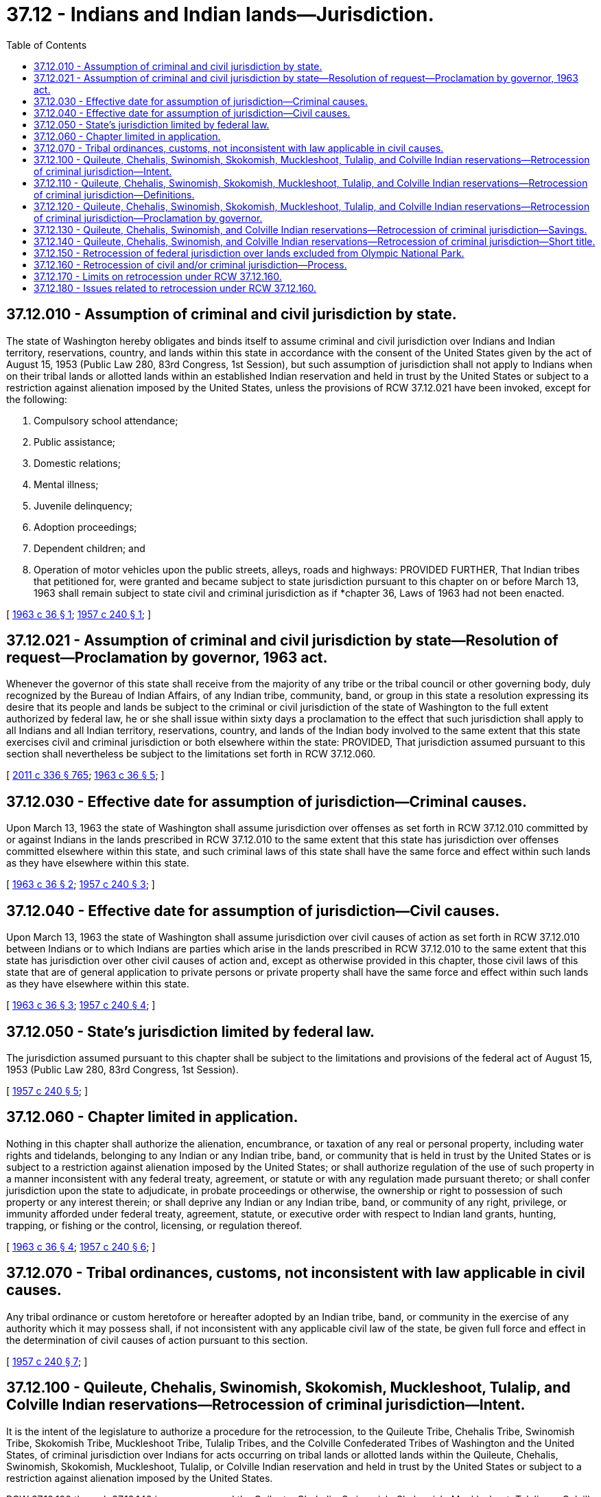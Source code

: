 = 37.12 - Indians and Indian lands—Jurisdiction.
:toc:

== 37.12.010 - Assumption of criminal and civil jurisdiction by state.
The state of Washington hereby obligates and binds itself to assume criminal and civil jurisdiction over Indians and Indian territory, reservations, country, and lands within this state in accordance with the consent of the United States given by the act of August 15, 1953 (Public Law 280, 83rd Congress, 1st Session), but such assumption of jurisdiction shall not apply to Indians when on their tribal lands or allotted lands within an established Indian reservation and held in trust by the United States or subject to a restriction against alienation imposed by the United States, unless the provisions of RCW 37.12.021 have been invoked, except for the following:

. Compulsory school attendance;

. Public assistance;

. Domestic relations;

. Mental illness;

. Juvenile delinquency;

. Adoption proceedings;

. Dependent children; and

. Operation of motor vehicles upon the public streets, alleys, roads and highways: PROVIDED FURTHER, That Indian tribes that petitioned for, were granted and became subject to state jurisdiction pursuant to this chapter on or before March 13, 1963 shall remain subject to state civil and criminal jurisdiction as if *chapter 36, Laws of 1963 had not been enacted.

[ http://leg.wa.gov/CodeReviser/documents/sessionlaw/1963c36.pdf?cite=1963%20c%2036%20§%201[1963 c 36 § 1]; http://leg.wa.gov/CodeReviser/documents/sessionlaw/1957c240.pdf?cite=1957%20c%20240%20§%201[1957 c 240 § 1]; ]

== 37.12.021 - Assumption of criminal and civil jurisdiction by state—Resolution of request—Proclamation by governor, 1963 act.
Whenever the governor of this state shall receive from the majority of any tribe or the tribal council or other governing body, duly recognized by the Bureau of Indian Affairs, of any Indian tribe, community, band, or group in this state a resolution expressing its desire that its people and lands be subject to the criminal or civil jurisdiction of the state of Washington to the full extent authorized by federal law, he or she shall issue within sixty days a proclamation to the effect that such jurisdiction shall apply to all Indians and all Indian territory, reservations, country, and lands of the Indian body involved to the same extent that this state exercises civil and criminal jurisdiction or both elsewhere within the state: PROVIDED, That jurisdiction assumed pursuant to this section shall nevertheless be subject to the limitations set forth in RCW 37.12.060.

[ http://lawfilesext.leg.wa.gov/biennium/2011-12/Pdf/Bills/Session%20Laws/Senate/5045.SL.pdf?cite=2011%20c%20336%20§%20765[2011 c 336 § 765]; http://leg.wa.gov/CodeReviser/documents/sessionlaw/1963c36.pdf?cite=1963%20c%2036%20§%205[1963 c 36 § 5]; ]

== 37.12.030 - Effective date for assumption of jurisdiction—Criminal causes.
Upon March 13, 1963 the state of Washington shall assume jurisdiction over offenses as set forth in RCW 37.12.010 committed by or against Indians in the lands prescribed in RCW 37.12.010 to the same extent that this state has jurisdiction over offenses committed elsewhere within this state, and such criminal laws of this state shall have the same force and effect within such lands as they have elsewhere within this state.

[ http://leg.wa.gov/CodeReviser/documents/sessionlaw/1963c36.pdf?cite=1963%20c%2036%20§%202[1963 c 36 § 2]; http://leg.wa.gov/CodeReviser/documents/sessionlaw/1957c240.pdf?cite=1957%20c%20240%20§%203[1957 c 240 § 3]; ]

== 37.12.040 - Effective date for assumption of jurisdiction—Civil causes.
Upon March 13, 1963 the state of Washington shall assume jurisdiction over civil causes of action as set forth in RCW 37.12.010 between Indians or to which Indians are parties which arise in the lands prescribed in RCW 37.12.010 to the same extent that this state has jurisdiction over other civil causes of action and, except as otherwise provided in this chapter, those civil laws of this state that are of general application to private persons or private property shall have the same force and effect within such lands as they have elsewhere within this state.

[ http://leg.wa.gov/CodeReviser/documents/sessionlaw/1963c36.pdf?cite=1963%20c%2036%20§%203[1963 c 36 § 3]; http://leg.wa.gov/CodeReviser/documents/sessionlaw/1957c240.pdf?cite=1957%20c%20240%20§%204[1957 c 240 § 4]; ]

== 37.12.050 - State's jurisdiction limited by federal law.
The jurisdiction assumed pursuant to this chapter shall be subject to the limitations and provisions of the federal act of August 15, 1953 (Public Law 280, 83rd Congress, 1st Session).

[ http://leg.wa.gov/CodeReviser/documents/sessionlaw/1957c240.pdf?cite=1957%20c%20240%20§%205[1957 c 240 § 5]; ]

== 37.12.060 - Chapter limited in application.
Nothing in this chapter shall authorize the alienation, encumbrance, or taxation of any real or personal property, including water rights and tidelands, belonging to any Indian or any Indian tribe, band, or community that is held in trust by the United States or is subject to a restriction against alienation imposed by the United States; or shall authorize regulation of the use of such property in a manner inconsistent with any federal treaty, agreement, or statute or with any regulation made pursuant thereto; or shall confer jurisdiction upon the state to adjudicate, in probate proceedings or otherwise, the ownership or right to possession of such property or any interest therein; or shall deprive any Indian or any Indian tribe, band, or community of any right, privilege, or immunity afforded under federal treaty, agreement, statute, or executive order with respect to Indian land grants, hunting, trapping, or fishing or the control, licensing, or regulation thereof.

[ http://leg.wa.gov/CodeReviser/documents/sessionlaw/1963c36.pdf?cite=1963%20c%2036%20§%204[1963 c 36 § 4]; http://leg.wa.gov/CodeReviser/documents/sessionlaw/1957c240.pdf?cite=1957%20c%20240%20§%206[1957 c 240 § 6]; ]

== 37.12.070 - Tribal ordinances, customs, not inconsistent with law applicable in civil causes.
Any tribal ordinance or custom heretofore or hereafter adopted by an Indian tribe, band, or community in the exercise of any authority which it may possess shall, if not inconsistent with any applicable civil law of the state, be given full force and effect in the determination of civil causes of action pursuant to this section.

[ http://leg.wa.gov/CodeReviser/documents/sessionlaw/1957c240.pdf?cite=1957%20c%20240%20§%207[1957 c 240 § 7]; ]

== 37.12.100 - Quileute, Chehalis, Swinomish, Skokomish, Muckleshoot, Tulalip, and Colville Indian reservations—Retrocession of criminal jurisdiction—Intent.
It is the intent of the legislature to authorize a procedure for the retrocession, to the Quileute Tribe, Chehalis Tribe, Swinomish Tribe, Skokomish Tribe, Muckleshoot Tribe, Tulalip Tribes, and the Colville Confederated Tribes of Washington and the United States, of criminal jurisdiction over Indians for acts occurring on tribal lands or allotted lands within the Quileute, Chehalis, Swinomish, Skokomish, Muckleshoot, Tulalip, or Colville Indian reservation and held in trust by the United States or subject to a restriction against alienation imposed by the United States.

RCW 37.12.100 through 37.12.140 in no way expand the Quileute, Chehalis, Swinomish, Skokomish, Muckleshoot, Tulalip, or Colville tribe's criminal or civil jurisdiction, if any, over non-Indians or fee title property. RCW 37.12.100 through 37.12.140 shall have no effect whatsoever on water rights, hunting and fishing rights, the established pattern of civil jurisdiction existing on the lands of the Quileute, Chehalis, Swinomish, Skokomish, Muckleshoot, Tulalip, or Colville Indian reservation, the established pattern of regulatory jurisdiction existing on the lands of the Quileute, Chehalis, Swinomish, Skokomish, Muckleshoot, Tulalip, or Colville Indian reservation, taxation, or any other matter not specifically included within the terms of RCW 37.12.100 through 37.12.140.

[ http://lawfilesext.leg.wa.gov/biennium/1995-96/Pdf/Bills/Session%20Laws/Senate/5848.SL.pdf?cite=1995%20c%20202%20§%201[1995 c 202 § 1]; http://lawfilesext.leg.wa.gov/biennium/1995-96/Pdf/Bills/Session%20Laws/House/1362.SL.pdf?cite=1995%20c%20177%20§%201[1995 c 177 § 1]; http://lawfilesext.leg.wa.gov/biennium/1993-94/Pdf/Bills/Session%20Laws/House/2159.SL.pdf?cite=1994%20c%2012%20§%201[1994 c 12 § 1]; http://leg.wa.gov/CodeReviser/documents/sessionlaw/1988c108.pdf?cite=1988%20c%20108%20§%201[1988 c 108 § 1]; http://leg.wa.gov/CodeReviser/documents/sessionlaw/1986c267.pdf?cite=1986%20c%20267%20§%202[1986 c 267 § 2]; ]

== 37.12.110 - Quileute, Chehalis, Swinomish, Skokomish, Muckleshoot, Tulalip, and Colville Indian reservations—Retrocession of criminal jurisdiction—Definitions.
Unless the context clearly requires otherwise, the following definitions apply throughout RCW 37.12.100 through 37.12.140:

. "Colville reservation" or "Colville Indian reservation," "Quileute reservation" or "Quileute Indian reservation," "Chehalis reservation" or "Chehalis Indian reservation," "Swinomish reservation" or "Swinomish Indian reservation," "Skokomish reservation" or "Skokomish Indian reservation," "Muckleshoot reservation" or "Muckleshoot Indian reservation," or "Tulalip reservation" or "Tulalip Indian reservation" means all tribal lands or allotted lands lying within the reservation of the named tribe and held in trust by the United States or subject to a restriction against alienation imposed by the United States, but does not include those lands which lie north of the present Colville Indian reservation which were included in original reservation boundaries created in 1872 and which are referred to as the "diminished reservation."

. "Indian tribe," "tribe," "Colville tribes," or "Quileute, Chehalis, Swinomish, Skokomish, Muckleshoot, or Tulalip tribe" means the confederated tribes of the Colville reservation or the tribe of the Quileute, Chehalis, Swinomish, Skokomish, Muckleshoot, or Tulalip reservation.

. "Tribal court" means the trial and appellate courts of the Colville tribes or the Quileute, Chehalis, Swinomish, Skokomish, Muckleshoot, or Tulalip tribe.

[ http://lawfilesext.leg.wa.gov/biennium/1995-96/Pdf/Bills/Session%20Laws/Senate/5848.SL.pdf?cite=1995%20c%20202%20§%202[1995 c 202 § 2]; http://lawfilesext.leg.wa.gov/biennium/1995-96/Pdf/Bills/Session%20Laws/House/1362.SL.pdf?cite=1995%20c%20177%20§%202[1995 c 177 § 2]; http://lawfilesext.leg.wa.gov/biennium/1993-94/Pdf/Bills/Session%20Laws/House/2159.SL.pdf?cite=1994%20c%2012%20§%202[1994 c 12 § 2]; http://leg.wa.gov/CodeReviser/documents/sessionlaw/1988c108.pdf?cite=1988%20c%20108%20§%202[1988 c 108 § 2]; http://leg.wa.gov/CodeReviser/documents/sessionlaw/1986c267.pdf?cite=1986%20c%20267%20§%203[1986 c 267 § 3]; ]

== 37.12.120 - Quileute, Chehalis, Swinomish, Skokomish, Muckleshoot, Tulalip, and Colville Indian reservations—Retrocession of criminal jurisdiction—Proclamation by governor.
Whenever the governor receives from the confederated tribes of the Colville reservation or the Quileute, Chehalis, Swinomish, Skokomish, Muckleshoot, or Tulalip tribe a resolution expressing their desire for the retrocession by the state of all or any measure of the criminal jurisdiction acquired by the state pursuant to RCW 37.12.021 over lands of that tribe's reservation, the governor may, within ninety days, issue a proclamation retroceding to the United States the criminal jurisdiction previously acquired by the state over such reservation. However, the state of Washington shall retain jurisdiction as provided in RCW 37.12.010. The proclamation of retrocession shall not become effective until it is accepted by an officer of the United States government in accordance with 25 U.S.C. Sec. 1323 (82 Stat. 78, 79) and in accordance with procedures established by the United States for acceptance of such retrocession of jurisdiction. The Colville tribes and the Quileute, Chehalis, Swinomish, Skokomish, Muckleshoot, and Tulalip tribes shall not exercise criminal or civil jurisdiction over non-Indians.

[ http://lawfilesext.leg.wa.gov/biennium/1995-96/Pdf/Bills/Session%20Laws/Senate/5848.SL.pdf?cite=1995%20c%20202%20§%203[1995 c 202 § 3]; http://lawfilesext.leg.wa.gov/biennium/1995-96/Pdf/Bills/Session%20Laws/House/1362.SL.pdf?cite=1995%20c%20177%20§%203[1995 c 177 § 3]; http://lawfilesext.leg.wa.gov/biennium/1993-94/Pdf/Bills/Session%20Laws/House/2159.SL.pdf?cite=1994%20c%2012%20§%203[1994 c 12 § 3]; http://leg.wa.gov/CodeReviser/documents/sessionlaw/1988c108.pdf?cite=1988%20c%20108%20§%203[1988 c 108 § 3]; http://leg.wa.gov/CodeReviser/documents/sessionlaw/1986c267.pdf?cite=1986%20c%20267%20§%204[1986 c 267 § 4]; ]

== 37.12.130 - Quileute, Chehalis, Swinomish, and Colville Indian reservations—Retrocession of criminal jurisdiction—Savings.
An action or proceeding which has been filed with any court or agency of the state or local government preceding the effective date of retrocession of jurisdiction under RCW 37.12.100 through 37.12.140 shall not abate by reason of the retrocession or determination of jurisdiction.

[ http://leg.wa.gov/CodeReviser/documents/sessionlaw/1986c267.pdf?cite=1986%20c%20267%20§%206[1986 c 267 § 6]; ]

== 37.12.140 - Quileute, Chehalis, Swinomish, and Colville Indian reservations—Retrocession of criminal jurisdiction—Short title.
RCW 37.12.100 through 37.12.140 may be known and cited as the Indian reservation criminal jurisdiction retrocession act.

[ http://leg.wa.gov/CodeReviser/documents/sessionlaw/1988c108.pdf?cite=1988%20c%20108%20§%204[1988 c 108 § 4]; http://leg.wa.gov/CodeReviser/documents/sessionlaw/1986c267.pdf?cite=1986%20c%20267%20§%201[1986 c 267 § 1]; ]

== 37.12.150 - Retrocession of federal jurisdiction over lands excluded from Olympic National Park.
The state of Washington hereby accepts retrocession from the United States of the jurisdiction which the United States acquired over those lands excluded from the boundaries of the Olympic National Park by 16 U.S.C. Sec. 251e. The lands restored to the Quileute Indian Reservation by Public Law 94-578 shall be subject to the same Washington state and tribal jurisdiction as all other lands within the Quileute Reservation.

[ http://leg.wa.gov/CodeReviser/documents/sessionlaw/1988c108.pdf?cite=1988%20c%20108%20§%205[1988 c 108 § 5]; ]

== 37.12.160 - Retrocession of civil and/or criminal jurisdiction—Process.
. The process by which the state may retrocede to the United States all or part of the civil and/or criminal jurisdiction previously acquired by the state over a federally recognized Indian tribe, and the Indian country of such tribe, must be accomplished in accordance with the requirements of this section.

. To initiate civil and/or criminal retrocession the duly authorized governing body of a tribe must submit a retrocession resolution to the governor accompanied by information about the tribe's plan regarding the tribe's exercise of jurisdiction following the proposed retrocession. The resolution must express the desire of the tribe for the retrocession by the state of all or any measures or provisions of the civil and/or criminal jurisdiction acquired by the state under this chapter over the Indian country and the members of such Indian tribe. Before a tribe submits a retrocession resolution to the governor, the tribe and affected municipalities are encouraged to collaborate in the adoption of interlocal agreements, or other collaborative arrangements, with the goal of ensuring that the best interests of the tribe and the surrounding communities are served by the retrocession process.

. Upon receiving a resolution under this section, the governor must within ninety days convene a government-to-government meeting with either the governing body of the tribe or duly authorized tribal representatives for the purpose of considering the tribe's retrocession resolution. The governor's office must consult with elected officials from the counties, cities, and towns proximately located to the area of the proposed retrocession.

. Within one year of the receipt of an Indian tribe's retrocession resolution the governor must issue a proclamation, if approving the request either in whole or in part. This one-year deadline may be extended by the mutual consent of the tribe and the governor, as needed. In addition, either the tribe or the governor may extend the deadline once for a period of up to six months. Within ten days of issuance of a proclamation approving the retrocession resolution, the governor must formally submit the proclamation to the federal government in accordance with the procedural requirements for federal approval of the proposed retrocession. In the event the governor denies all or part of the resolution, the reasons for such denial must be provided to the tribe in writing.

. Within one hundred twenty days of the governor's receipt of a tribe's resolution requesting civil and/or criminal retrocession, but prior to the governor's issuance of the proclamation approving or denying the tribe's resolution, the appropriate standing committees of the state house and senate may conduct public hearings on the tribe's request for state retrocession. The majority leader of the senate must designate the senate standing committee and the speaker of the house of representatives must designate the house standing committee. Following such public hearings, the designated legislative committees may submit advisory recommendations and/or comments to the governor regarding the proposed retrocession, but in no event are such legislative recommendations binding on the governor or otherwise of legal effect.

. The proclamation for retrocession does not become effective until it is approved by a duly designated officer of the United States government and in accordance with the procedures established by the United States for the approval of a proposed state retrocession.

. The provisions of RCW 37.12.010 are not applicable to a civil and/or criminal retrocession that is accomplished in accordance with the requirements of this section.

. For any proclamation issued by the governor under this section that addresses the operation of motor vehicles upon the public streets, alleys, roads, and highways, the governor must consider the following:

.. Whether the affected tribe has in place interlocal agreements with neighboring jurisdictions, including applicable state transportation agencies, that address uniformity of motor vehicle operations over Indian country;

.. Whether there is a tribal traffic policing agency that will ensure the safe operation of motor vehicles in Indian country;

.. Whether the affected tribe has traffic codes and courts in place; and

.. Whether there are appropriate traffic control devices in place sufficient to maintain the safety of the public roadways.

. The following definitions apply for the purposes of this section:

.. "Civil retrocession" means the state's act of returning to the federal government the civil jurisdiction acquired over Indians and Indian country under federal Public Law 280, Act of August 15, 1953, 67 Stat. 588 (codified as amended at 18 U.S.C. Sec. 1162, 25 U.S.C. Secs. 1321-1326, and 28 U.S.C. Sec. 1360);

.. "Criminal retrocession" means the state's act of returning to the federal government the criminal jurisdiction acquired over Indians and Indian country under federal Public Law 280, Act of August 15, 1953, 67 Stat. 588 (codified as amended at 18 U.S.C. Sec. 1162, 25 U.S.C. Secs. 1321-1326, and 28 U.S.C. Sec. 1360);

.. "Indian tribe" means any federally recognized Indian tribe, nation, community, band, or group;

.. "Indian country" means:

... All land within the limits of any Indian reservation under the jurisdiction of the United States government, notwithstanding the issuance of any patent, and including rights-of-way running through the reservation;

... All dependent Indian communities with the borders of the United States whether in the original or subsequently acquired territory thereof, and whether within or without the limits of a state; and

... All Indian allotments, the Indian titles to which have not been extinguished, including rights-of-way running through the same.

[ http://lawfilesext.leg.wa.gov/biennium/2011-12/Pdf/Bills/Session%20Laws/House/2233-S.SL.pdf?cite=2012%20c%2048%20§%201[2012 c 48 § 1]; ]

== 37.12.170 - Limits on retrocession under RCW  37.12.160.
A civil or criminal retrocession accomplished pursuant to the procedure set forth in RCW 37.12.160 does not:

. Affect the state's civil jurisdiction over the civil commitment of sexually violent predators pursuant to chapter 71.09 RCW and the state must retain such jurisdiction notwithstanding the completion of the retrocession process authorized under RCW 37.12.160; and

. Abate any action or proceeding which has been filed with any court or agency of the state or local government preceding the effective date of the completion of a retrocession authorized under RCW 37.12.160.

[ http://lawfilesext.leg.wa.gov/biennium/2011-12/Pdf/Bills/Session%20Laws/House/2233-S.SL.pdf?cite=2012%20c%2048%20§%202[2012 c 48 § 2]; ]

== 37.12.180 - Issues related to retrocession under RCW  37.12.160.
. The provisions of RCW 37.12.160 do not affect the validity of any retrocession procedure commenced under RCW 37.12.100 through 37.12.140 prior to June 7, 2012.

. Any Indian tribe that has commenced but not completed the retrocession procedure authorized in RCW 37.12.100 through 37.12.140 may request retrocession under RCW 37.12.160 in lieu of completing that procedure.

. Any Indian tribe that has completed the retrocession procedure authorized in RCW 37.12.100 through 37.12.140 may use the process authorized under RCW 37.12.160 to request retrocession of any civil or criminal jurisdiction retained by the state under RCW 37.12.120 or 37.12.010.

. The provisions of RCW 37.12.120 are not applicable to a civil and/or criminal retrocession that is accomplished in accordance with the requirements of RCW 37.12.160.

[ http://lawfilesext.leg.wa.gov/biennium/2011-12/Pdf/Bills/Session%20Laws/House/2233-S.SL.pdf?cite=2012%20c%2048%20§%203[2012 c 48 § 3]; ]

